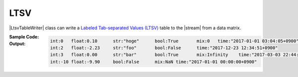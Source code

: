 .. _example-ltsv-table-writer:

LTSV
----------------------------
|LtsvTableWriter| class can write a
`Labeled Tab-separated Values (LTSV) <http://ltsv.org/>`__
table to the |stream| from a data matrix.

:Sample Code:
    .. code-block:: python
        :caption: Write an LTSV table

        import pytablewriter

        def main():
            writer = pytablewriter.LtsvTableWriter()
            writer.headers = ["int", "float", "str", "bool", "mix", "time"]
            writer.value_matrix = [
                [0,   0.1,      "hoge", True,   0,      "2017-01-01 03:04:05+0900"],
                [2,   "-2.23",  "foo",  False,  None,   "2017-12-23 45:01:23+0900"],
                [3,   0,        "bar",  "true",  "inf", "2017-03-03 33:44:55+0900"],
                [-10, -9.9,     "",     "FALSE", "nan", "2017-01-01 00:00:00+0900"],
            ]

            writer.write_table()

        if __name__ == "__main__":
            main()

:Output:
    .. code-block:: none

        int:0	float:0.10	str:"hoge"	bool:True	mix:0	time:"2017-01-01 03:04:05+0900"
        int:2	float:-2.23	str:"foo"	bool:False	time:"2017-12-23 12:34:51+0900"
        int:3	float:0.00	str:"bar"	bool:True	mix:Infinity	time:"2017-03-03 22:44:55+0900"
        int:-10	float:-9.90	bool:False	mix:NaN	time:"2017-01-01 00:00:00+0900"
